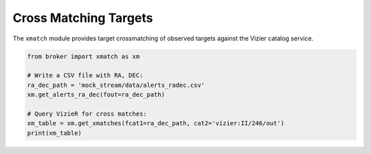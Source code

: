 Cross Matching Targets
======================

The ``xmatch`` module provides target crossmatching of observed targets
against the Vizier catalog service.

.. code:: python

   from broker import xmatch as xm

   # Write a CSV file with RA, DEC:
   ra_dec_path = 'mock_stream/data/alerts_radec.csv'
   xm.get_alerts_ra_dec(fout=ra_dec_path)

   # Query VizieR for cross matches:
   xm_table = xm.get_xmatches(fcat1=ra_dec_path, cat2='vizier:II/246/out')
   print(xm_table)
